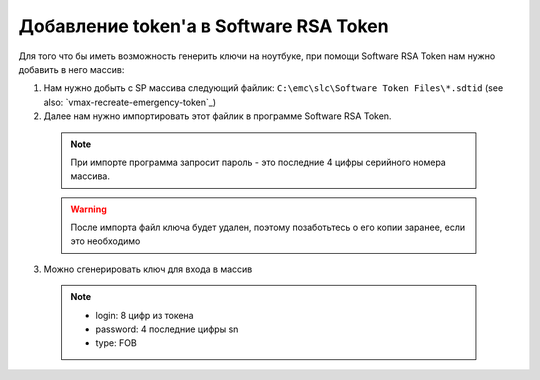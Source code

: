 .. index:: emc, token

.. _vmax-software-rsa-token:

Добавление token'a в Software RSA Token
=======================================

Для того что бы иметь возможность генерить ключи на ноутбуке, при помощи Software RSA Token нам нужно добавить в него массив:

1. Нам нужно добыть с SP массива следующий файлик: ``C:\emc\slc\Software Token Files\*.sdtid`` (see also: `vmax-recreate-emergency-token`_)
2. Далее нам нужно импортировать этот файлик в программе Software RSA Token.

  .. note::
  
    При импорте программа запросит пароль - это последние 4 цифры серийного номера массива.

  .. warning::
  
    После импорта файл ключа будет удален, поэтому позаботьтесь о его копии заранее, если это необходимо

3. Можно сгенерировать ключ для входа в массив

  .. note::

    - login: 8 цифр из токена
    - password: 4 последние цифры sn
    - type: FOB